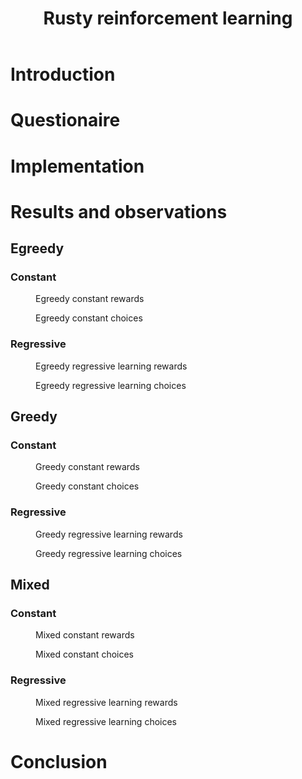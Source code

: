 #+TITLE: Rusty reinforcement learning

* Introduction

* Questionaire

* Implementation

* Results and observations
#+LATEX: \newpage
** Egreedy
*** Constant
#+CAPTION: Egreedy constant rewards
[[./results/egreedy_constant-rewards.plot.png]]
#+CAPTION: Egreedy constant choices
[[./results/egreedy_constant-choices.plot.png]]

#+LATEX: \newpage
*** Regressive
#+CAPTION: Egreedy regressive learning rewards
[[./results/egreedy_regresiveLearning-rewards.plot.png]]
#+CAPTION: Egreedy regressive learning choices
[[./results/egreedy_regresiveLearning-choices.plot.png]]

#+LATEX: \newpage
** Greedy
*** Constant
#+CAPTION: Greedy constant rewards
[[./results/greedy_constant-rewards.plot.png]]
#+CAPTION: Greedy constant choices
[[./results/greedy_constant-choices.plot.png]]

#+LATEX: \newpage
*** Regressive
#+CAPTION: Greedy regressive learning rewards
[[./results/greedy_regresiveLearning-rewards.plot.png]]
#+CAPTION: Greedy regressive learning choices
[[./results/greedy_regresiveLearning-choices.plot.png]]

#+LATEX: \newpage
** Mixed
*** Constant
#+CAPTION: Mixed constant rewards
[[./results/onlineLearn_constant-rewards.plot.png]]
#+CAPTION: Mixed constant choices
[[./results/onlineLearn_constant-choices.plot.png]]

#+LATEX: \newpage
*** Regressive
#+CAPTION: Mixed regressive learning rewards
[[./results/onlineLearn_regresiveLearning-rewards.plot.png]]
#+CAPTION: Mixed regressive learning choices
[[./results/onlineLearn_regresiveLearning-choices.plot.png]]
#+LATEX: \newpage

* Conclusion
